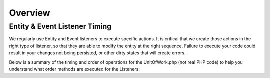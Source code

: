 ########
Overview
########


==============================
Entity & Event Listener Timing
==============================

We regularly use Entity and Event listeners to execute specific actions. It is critical that we create those actions in the right type of listener, so that they are able to modify the entity at the right sequence. Failure to execute your code could result in your changes not being persisted, or other dirty states that will create errors.

Below is a summary of the timing and order of operations for the UnitOfWork.php (not real PHP code) to help you understand what order methods are executed for the Listeners:


.. code-block:: php
    :linenos:

    em->persist() {
        prePersist()
    }

    em->remove() {
        preRemove()
        ->scheduleForDelete
    }

    em->flush() {
        preFlush()

        ->computeChangeSets() || ->computeSingleEntityChangeSet

        onFlush()

        ->MySQL Connection

        if (new) {
            ->executeInserts()
            postPersist()
        }

        if (update) {
            preUpdate()
            ->executeUpdates()
            postUpdate()
        }

        ->associationDelete()
        ->associationUpdate()

        if (remove) {
            ->executeDeletions()
            postRemove()
        }

        PostFlush()
    }